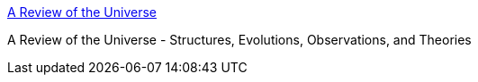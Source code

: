 :jbake-type: post
:jbake-status: published
:jbake-title: A Review of the Universe
:jbake-tags: web,science,astronomie,_mois_mars,_année_2005
:jbake-date: 2005-03-04
:jbake-depth: ../
:jbake-uri: shaarli/1109942693000.adoc
:jbake-source: https://nicolas-delsaux.hd.free.fr/Shaarli?searchterm=http%3A%2F%2Fwww.universe-review.ca%2F&searchtags=web+science+astronomie+_mois_mars+_ann%C3%A9e_2005
:jbake-style: shaarli

http://www.universe-review.ca/[A Review of the Universe]

A Review of the Universe - Structures, Evolutions, Observations, and Theories
